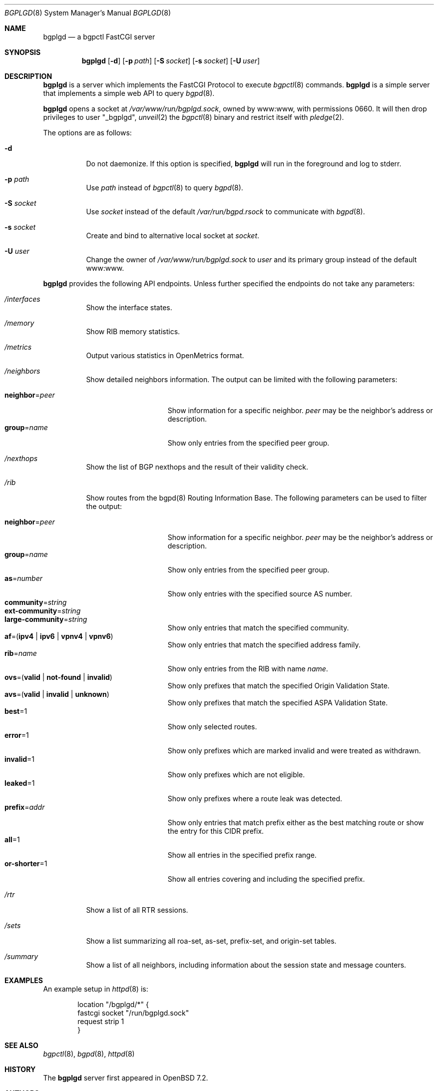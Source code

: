 .\" $OpenBSD: bgplgd.8,v 1.6 2023/02/03 15:51:09 jmc Exp $
.\"
.\" Copyright (c) 2021 Claudio Jeker <claudio@openbsd.org>
.\"
.\" Permission to use, copy, modify, and distribute this software for any
.\" purpose with or without fee is hereby granted, provided that the above
.\" copyright notice and this permission notice appear in all copies.
.\"
.\" THE SOFTWARE IS PROVIDED "AS IS" AND THE AUTHOR DISCLAIMS ALL WARRANTIES
.\" WITH REGARD TO THIS SOFTWARE INCLUDING ALL IMPLIED WARRANTIES OF
.\" MERCHANTABILITY AND FITNESS. IN NO EVENT SHALL THE AUTHOR BE LIABLE FOR
.\" ANY SPECIAL, DIRECT, INDIRECT, OR CONSEQUENTIAL DAMAGES OR ANY DAMAGES
.\" WHATSOEVER RESULTING FROM LOSS OF USE, DATA OR PROFITS, WHETHER IN AN
.\" ACTION OF CONTRACT, NEGLIGENCE OR OTHER TORTIOUS ACTION, ARISING OUT OF
.\" OR IN CONNECTION WITH THE USE OR PERFORMANCE OF THIS SOFTWARE.
.\"
.Dd $Mdocdate: February 3 2023 $
.Dt BGPLGD 8
.Os
.Sh NAME
.Nm bgplgd
.Nd a bgpctl FastCGI server
.Sh SYNOPSIS
.Nm
.Op Fl d
.Op Fl p Ar path
.Op Fl S Ar socket
.Op Fl s Ar socket
.Op Fl U Ar user
.Sh DESCRIPTION
.Nm
is a server which implements the FastCGI Protocol to execute
.Xr bgpctl 8
commands.
.Nm
is a simple server that implements a simple web API to query
.Xr bgpd 8 .
.Pp
.Nm
opens a socket at
.Pa /var/www/run/bgplgd.sock ,
owned by www:www,
with permissions 0660.
It will then drop privileges to user
.Qq _bgplgd ,
.Xr unveil 2
the
.Xr bgpctl 8
binary
and restrict itself with
.Xr pledge 2 .
.Pp
The options are as follows:
.Bl -tag -width Ds
.It Fl d
Do not daemonize.
If this option is specified,
.Nm
will run in the foreground and log to stderr.
.It Fl p Ar path
Use
.Ar path
instead of
.Xr bgpctl 8
to query
.Xr bgpd 8 .
.It Fl S Ar socket
Use
.Ar socket
instead of the default
.Pa /var/run/bgpd.rsock
to communicate with
.Xr bgpd 8 .
.It Fl s Ar socket
Create and bind to alternative local socket at
.Ar socket .
.It Fl U Ar user
Change the owner of
.Pa /var/www/run/bgplgd.sock
to
.Ar user
and its primary group instead of the default www:www.
.El
.Pp
.Nm
provides the following API endpoints.
Unless further specified the endpoints do not take any parameters:
.Bl -tag -width Ds
.It Pa /interfaces
Show the interface states.
.It Pa /memory
Show RIB memory statistics.
.It Pa /metrics
Output various statistics in OpenMetrics format.
.It Pa /neighbors
Show detailed neighbors information.
The output can be limited with the following parameters:
.Pp
.Bl -tag -width "neighbor=peer" -compact
.It Cm neighbor Ns = Ns Ar peer
Show information for a specific neighbor.
.Ar peer
may be the neighbor's address or description.
.It Cm group Ns = Ns Ar name
Show only entries from the specified peer group.
.El
.It Pa /nexthops
Show the list of BGP nexthops and the result of their validity check.
.It Pa /rib
Show routes from the bgpd(8) Routing Information Base.
The following parameters can be used to filter the output:
.Pp
.Bl -tag -width "neighbor=peer" -compact
.It Cm neighbor Ns = Ns Ar peer
Show information for a specific neighbor.
.Ar peer
may be the neighbor's address or description.
.It Cm group Ns = Ns Ar name
Show only entries from the specified peer group.
.It Cm as Ns = Ns Ar number
Show only entries with the specified source AS number.
.It Cm community Ns = Ns Ar string
.It Cm ext-community Ns = Ns Ar string
.It Cm large-community Ns = Ns Ar string
Show only entries that match the specified community.
.It Xo
.Ic af Ns = Ns
.Pq Ic ipv4 | ipv6 | vpnv4 | vpnv6
.Xc
Show only entries that match the specified address family.
.It Cm rib Ns = Ns Ar name
Show only entries from the RIB with name
.Ar name .
.It Xo
.Ic ovs Ns = Ns
.Pq Ic valid | not-found | invalid
.Xc
Show only prefixes that match the specified Origin Validation State.
.It Xo
.Ic avs Ns = Ns
.Pq Ic valid | invalid | unknown
.Xc
Show only prefixes that match the specified ASPA Validation State.
.It Cm best Ns = Ns 1
Show only selected routes.
.It Cm error Ns = Ns 1
Show only prefixes which are marked invalid and were treated as withdrawn.
.It Cm invalid Ns = Ns 1
Show only prefixes which are not eligible.
.It Cm leaked Ns = Ns 1
Show only prefixes where a route leak was detected.
.It Cm prefix Ns = Ns Ar addr
Show only entries that match prefix either as the best matching route or
show the entry for this CIDR prefix.
.It Cm all Ns = Ns 1
Show all entries in the specified prefix range.
.It Cm or-shorter Ns = Ns 1
Show all entries covering and including the specified prefix.
.El
.It Pa /rtr
Show a list of all RTR sessions.
.It Pa /sets
Show a list summarizing all roa-set, as-set, prefix-set, and origin-set tables.
.It Pa /summary
Show a list of all neighbors, including information about the session state
and message counters.
.El
.Sh EXAMPLES
An example setup in
.Xr httpd 8
is:
.Bd -literal -offset indent
        location "/bgplgd/*" {
                fastcgi socket "/run/bgplgd.sock"
                request strip 1
        }
.Ed
.Sh SEE ALSO
.Xr bgpctl 8 ,
.Xr bgpd 8 ,
.Xr httpd 8
.Sh HISTORY
The
.Nm
server first appeared in
.Ox 7.2 .
.Sh AUTHORS
.An Claudio Jeker Aq Mt claudio@openbsd.org
